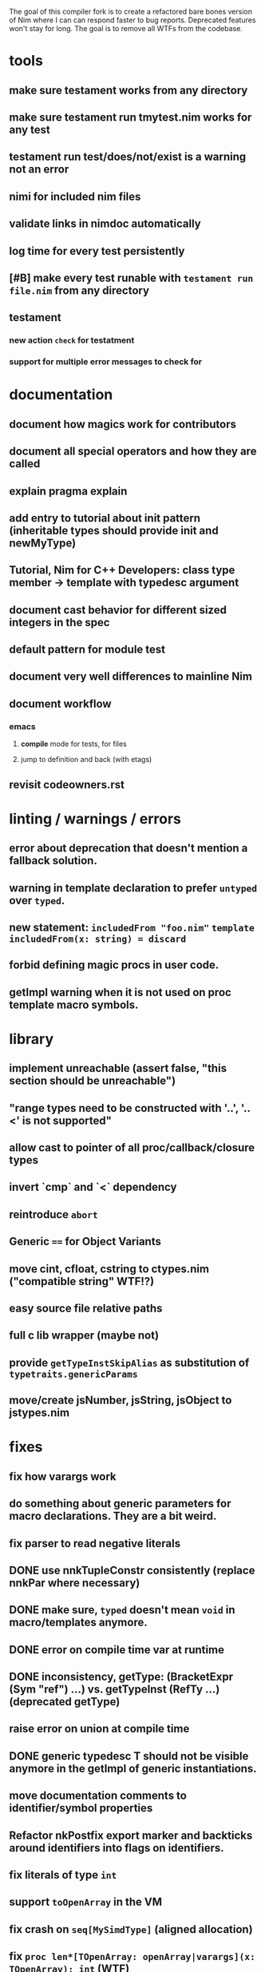 The goal of this compiler fork is to create a refactored bare bones
version of Nim where I can can respond faster to bug
reports. Deprecated features won't stay for long. The goal is to
remove all WTFs from the codebase.

* tools
** make sure testament works from any directory
** make sure testament run tmytest.nim works for any test
** testament run test/does/not/exist is a warning not an error
** nimi for included nim files
** validate links in nimdoc automatically
** log time for every test persistently
** [#B] make every test runable with ~testament run file.nim~ from any directory
** testament
*** new action ~check~ for testatment
*** support for multiple error messages to check for

* documentation
** document how magics work for contributors
** document all special operators and how they are called
** explain pragma explain
** add entry to tutorial about init pattern (inheritable types should provide init and newMyType)
** Tutorial, Nim for C++ Developers: class type member -> template with typedesc argument
** document cast behavior for different sized integers in the spec
** default pattern for module test
** document very well differences to mainline Nim
** document workflow
*** emacs
**** *compile* mode for tests, for files
**** jump to definition and back (with etags)
** revisit codeowners.rst


* linting / warnings / errors
** error about deprecation that doesn't mention a fallback solution.
** warning in template declaration to prefer ~untyped~ over ~typed~.
** new statement: ~includedFrom "foo.nim"~ ~template includedFrom(x: string) = discard~
** forbid defining magic procs in user code.
** getImpl warning when it is not used on proc template macro symbols.

* library
** implement unreachable (assert false, "this section should be unreachable")
** "range types need to be constructed with '..', '..<' is not supported"
** allow cast to pointer of all proc/callback/closure types
** invert `cmp` and `<` dependency
** reintroduce ~abort~
** Generic ~==~ for Object Variants
** move cint, cfloat, cstring to ctypes.nim ("compatible string" WTF!?)
** easy source file relative paths
** full c lib wrapper (maybe not)
** provide ~getTypeInstSkipAlias~ as substitution of ~typetraits.genericParams~
** move/create jsNumber, jsString, jsObject to jstypes.nim

* fixes
** fix how varargs work
** do something about generic parameters for macro declarations. They are a bit weird.
** fix parser to read negative literals
** DONE use nnkTupleConstr consistently (replace nnkPar where necessary)
** DONE make sure, ~typed~ doesn't mean ~void~ in macro/templates anymore.
** DONE error on compile time var at runtime
** DONE inconsistency, getType: (BracketExpr (Sym "ref") ...) vs. getTypeInst  (RefTy ...)  (deprecated getType)
** raise error on union at compile time
** DONE generic typedesc T should not be visible anymore in the getImpl of generic instantiations.
** move documentation comments to identifier/symbol properties
** Refactor nkPostfix export marker and backticks around identifiers into flags on identifiers.
** fix literals of type ~int~
** support ~toOpenArray~ in the VM
** fix crash on ~seq[MySimdType]~ (aligned allocation)
** fix ~proc len*[TOpenArray: openArray|varargs](x: TOpenArray): int~ (WTF)
** fix how newNimNode/newTree sets line information
** allow conversion of ~seq[byte](mystring)~ and ~string(mySeqofBytes)~.
** allow assigning the key of variant objects again.

* feature stripping
** DONE remove manyloc tests
** DONE remove pragma noforward
** DONE get rid of the weird `..Seq` type definitions
** DONE getRid of TProcCon.selfSym
** DONE remove special operators ~.~ ~.=~ ~.()~
** TODO require argument types for macros and templates (not in the parser, that is a bad idea)
** DONE remove ~this~ pragma
** DONE remove ~using~ statement
** DONE remove all traces on ~nOrig~
** DONE remove experimental code reordering
** DONE remove the ~Any~ type
** DONE deprecate ByteAddress
** DONE remove immediate/macros templates
** remove MyType.field access
** DONE remove ~ast~ based function overloading
** DONE remove term rewriting macros
** enforce () for proc template definitions
** remove any knowlege about nimble from the compiler
** remove language feature "bind many"
** deprecate ~pro new[T](var T): void~
** restrict usage of typedesc https://github.com/nim-lang/Nim/pull/11959
** require full path names in ~nim c myfile.nim~

* refactoring
** change ~enforceVoidContext~ to ~tyVoid~
** rename down cast / up cast
** normalize the magic syntax to a single syntax (identifier no strings)
** inject base type fields into node (make iterating fields easier).
** move unsigned (%) operators to unsigned module.
** consistent argument names in stdlib functions
** allow builtins to be macros (suits semantics better)
** refactor unittests module to not use local templates anymore

* fix for my own breakages
** reenabled niminaction tests and js tests
** ~typed~ should not mean: template/macro must generate a value
** getTypeInst, getTypeImpl fix needs a better/compatible solution.

* etc
** wtf is up with ~cast[type(foo.bar)](expr)~? Why does it still work even after ~type~ is removed from ~system.nim~
  semTypeNode returns only a PType, it should return a PNode.

* more thinking required
** forbid/warn overload ~foobar(arg: untyped)~ ~foobar(arg: int)~
** ensure automatically that all compilation branches js C C++ define the same set of symbols
** WTF is ~type Foo[T: static typedesc] = object~ supposed to mean?
** check what happens with default values for typed/untyped arguments for macros
